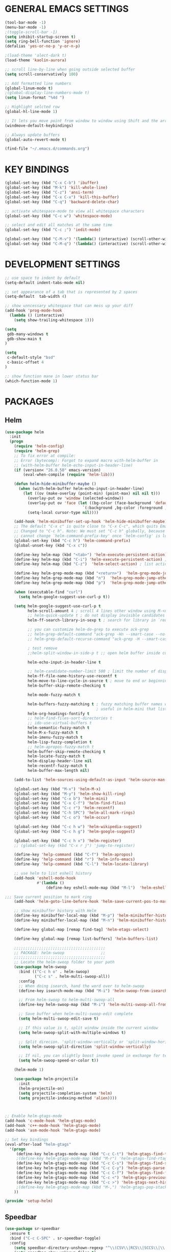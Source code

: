 * GENERAL EMACS SETTINGS
#+BEGIN_SRC emacs-lisp
(tool-bar-mode -1)
(menu-bar-mode -1)
;(toggle-scroll-bar -1)
(setq inhibit-startup-screen t)
(setq ring-bell-function 'ignore)
(defalias 'yes-or-no-p 'y-or-n-p)

;(load-theme 'alect-dark t)
(load-theme 'kaolin-aurora)

;; scroll line-by-line when going outside selected buffer
(setq scroll-conservatively 100)

;; Add formatted line numbers
(global-linum-mode t)
;(global-display-line-numbers-mode t)
(setq linum-format "%4d ")

;; Highlight selcted row
(global-hl-line-mode 1)

;; It lets you move point from window to window using Shift and the arrow keys. 
(windmove-default-keybindings)

;; Always update buffers
(global-auto-revert-mode t)

(find-file "~/.emacs.d/commands.org")

#+END_SRC

* KEY BINDINGS
#+BEGIN_SRC emacs-lisp
(global-set-key (kbd "C-x C-b") 'ibuffer)
(global-set-key (kbd "M-k") 'kill-whole-line)
(global-set-key (kbd "C-z") 'ansi-term)
(global-set-key (kbd "C-x C-x") 'kill-this-buffer)
(global-set-key (kbd "C-q") 'backward-delete-char)

;; activate whitespace-mode to view all whitespace characters
(global-set-key (kbd "C-c w") 'whitespace-mode)

;; select and edit all matches at the same time
(global-set-key (kbd "C-c ;") 'iedit-mode)

(global-set-key (kbd "C-M-v") '(lambda() (interactive) (scroll-other-window 5)))
(global-set-key (kbd "C-M-q") '(lambda() (interactive) (scroll-other-window -5)))

#+END_SRC

* DEVELOPMENT SETTINGS
#+BEGIN_SRC emacs-lisp
;; use space to indent by default
(setq-default indent-tabs-mode nil)

;; set appearance of a tab that is represented by 2 spaces
(setq-default  tab-width 4)

;; show unncessary whitespace that can mess up your diff
(add-hook 'prog-mode-hook
  (lambda () (interactive)
    (setq show-trailing-whitespace 1)))

(setq
 gdb-many-windows t
 gdb-show-main t
)

(setq
 c-default-style "bsd"
 c-basic-offset 4
)

;; show function mane in lower status bar
(which-function-mode 1)
#+END_SRC

* PACKAGES 
** Helm
#+BEGIN_SRC emacs-lisp
(use-package helm
  :init
  (progn
    (require 'helm-config)
    (require 'helm-grep)
    ;; To fix error at compile:
    ;; Error (bytecomp): Forgot to expand macro with-helm-buffer in
    ;; (with-helm-buffer helm-echo-input-in-header-line)
    (if (version< "26.0.50" emacs-version)
        (eval-when-compile (require 'helm-lib)))

    (defun helm-hide-minibuffer-maybe ()
      (when (with-helm-buffer helm-echo-input-in-header-line)
        (let ((ov (make-overlay (point-min) (point-max) nil nil t)))
          (overlay-put ov 'window (selected-window))
          (overlay-put ov 'face (let ((bg-color (face-background 'default nil)))
                                  `(:background ,bg-color :foreground ,bg-color)))
          (setq-local cursor-type nil))))

    (add-hook 'helm-minibuffer-set-up-hook 'helm-hide-minibuffer-maybe)
    ;; The default "C-x c" is quite close to "C-x C-c", which quits Emacs.
    ;; Changed to "C-c h". Note: We must set "C-c h" globally, because we
    ;; cannot change `helm-command-prefix-key' once `helm-config' is loaded.
    (global-set-key (kbd "C-c h") 'helm-command-prefix)
    (global-unset-key (kbd "C-x c"))

    (define-key helm-map (kbd "<tab>") 'helm-execute-persistent-action) ; rebihnd tab to do persistent action
    (define-key helm-map (kbd "C-i") 'helm-execute-persistent-action) ; make TAB works in terminal
    (define-key helm-map (kbd "C-z")  'helm-select-action) ; list actions using C-z

    (define-key helm-grep-mode-map (kbd "<return>")  'helm-grep-mode-jump-other-window)
    (define-key helm-grep-mode-map (kbd "n")  'helm-grep-mode-jump-other-window-forward)
    (define-key helm-grep-mode-map (kbd "p")  'helm-grep-mode-jump-other-window-backward)

    (when (executable-find "curl")
      (setq helm-google-suggest-use-curl-p t))

    (setq helm-google-suggest-use-curl-p t
          helm-scroll-amount 4 ; scroll 4 lines other window using M-<next>/M-<prior>
          ;; helm-quick-update t ; do not display invisible candidates
          helm-ff-search-library-in-sexp t ; search for library in `require' and `declare-function' sexp.

          ;; you can customize helm-do-grep to execute ack-grep
          ;; helm-grep-default-command "ack-grep -Hn --smart-case --no-group --no-color %e %p %f"
          ;; helm-grep-default-recurse-command "ack-grep -H --smart-case --no-group --no-color %e %p %f"

          ; test remove
          ;;helm-split-window-in-side-p t ;; open helm buffer inside current window, not occupy whole other window

          helm-echo-input-in-header-line t

          ;; helm-candidate-number-limit 500 ; limit the number of displayed canidates
          helm-ff-file-name-history-use-recentf t
          helm-move-to-line-cycle-in-source t ; move to end or beginning of source when reaching top or bottom of source.
          helm-buffer-skip-remote-checking t

          helm-mode-fuzzy-match t

          helm-buffers-fuzzy-matching t ; fuzzy matching buffer names when non-nil
                                        ; useful in helm-mini that lists buffers
          helm-org-headings-fontify t
          ;; helm-find-files-sort-directories t
          ;; ido-use-virtual-buffers t
          helm-semantic-fuzzy-match t
          helm-M-x-fuzzy-match t
          helm-imenu-fuzzy-match t
          helm-lisp-fuzzy-completion t
          ;; helm-apropos-fuzzy-match t
          helm-buffer-skip-remote-checking t
          helm-locate-fuzzy-match t
          helm-display-header-line nil
          helm-recentf-fuzzy-match t
          helm-buffer-max-length nil)

    (add-to-list 'helm-sources-using-default-as-input 'helm-source-man-pages)

    (global-set-key (kbd "M-x") 'helm-M-x)
    (global-set-key (kbd "M-y") 'helm-show-kill-ring)
    (global-set-key (kbd "C-x b") 'helm-mini)
    (global-set-key (kbd "C-x C-f") 'helm-find-files)
    (global-set-key (kbd "C-c r") 'helm-recentf)
    (global-set-key (kbd "C-h SPC") 'helm-all-mark-rings)
    (global-set-key (kbd "C-c o") 'helm-occur)

    (global-set-key (kbd "C-c h w") 'helm-wikipedia-suggest)
    (global-set-key (kbd "C-c h g") 'helm-google-suggest)

    (global-set-key (kbd "C-c h x") 'helm-register)
    ;; (global-set-key (kbd "C-x r j") 'jump-to-register)

    (define-key 'help-command (kbd "C-f") 'helm-apropos)
    (define-key 'help-command (kbd "r") 'helm-info-emacs)
    (define-key 'help-command (kbd "C-l") 'helm-locate-library)

    ;; use helm to list eshell history
    (add-hook 'eshell-mode-hook
              #'(lambda ()
                  (define-key eshell-mode-map (kbd "M-l")  'helm-eshell-history)))

;;; Save current position to mark ring
    (add-hook 'helm-goto-line-before-hook 'helm-save-current-pos-to-mark-ring)

    ;; show minibuffer history with Helm
    (define-key minibuffer-local-map (kbd "M-p") 'helm-minibuffer-history)
    (define-key minibuffer-local-map (kbd "M-n") 'helm-minibuffer-history)

    (define-key global-map [remap find-tag] 'helm-etags-select)

    (define-key global-map [remap list-buffers] 'helm-buffers-list)

    ;;;;;;;;;;;;;;;;;;;;;;;;;;;;;;;;;;;;;;;;
    ;; PACKAGE: helm-swoop                ;;
    ;;;;;;;;;;;;;;;;;;;;;;;;;;;;;;;;;;;;;;;;
    ;; Locate the helm-swoop folder to your path
    (use-package helm-swoop
      :bind (("C-c h o" . helm-swoop)
             ("C-c s" . helm-multi-swoop-all))
      :config
      ;; When doing isearch, hand the word over to helm-swoop
      (define-key isearch-mode-map (kbd "M-i") 'helm-swoop-from-isearch)

      ;; From helm-swoop to helm-multi-swoop-all
      (define-key helm-swoop-map (kbd "M-i") 'helm-multi-swoop-all-from-helm-swoop)

      ;; Save buffer when helm-multi-swoop-edit complete
      (setq helm-multi-swoop-edit-save t)

      ;; If this value is t, split window inside the current window
      (setq helm-swoop-split-with-multiple-windows t)

      ;; Split direcion. 'split-window-vertically or 'split-window-horizontally
      (setq helm-swoop-split-direction 'split-window-vertically)

      ;; If nil, you can slightly boost invoke speed in exchange for text color
      (setq helm-swoop-speed-or-color t))

    (helm-mode 1)

    (use-package helm-projectile
      :init
      (helm-projectile-on)
      (setq projectile-completion-system 'helm)
      (setq projectile-indexing-method 'alien))))



;; Enable helm-gtags-mode
(add-hook 'c-mode-hook 'helm-gtags-mode)
(add-hook 'c++-mode-hook 'helm-gtags-mode)
(add-hook 'asm-mode-hook 'helm-gtags-mode)

;; Set key bindings
(eval-after-load "helm-gtags"
  '(progn
     (define-key helm-gtags-mode-map (kbd "C-c C-t") 'helm-gtags-find-tag)
     ;(define-key helm-gtags-mode-map (kbd "M-r") 'helm-gtags-find-rtag)
     (define-key helm-gtags-mode-map (kbd "C-c C-s") 'helm-gtags-find-symbol)
     (define-key helm-gtags-mode-map (kbd "C-c C-y") 'helm-gtags-parse-file)
     (define-key helm-gtags-mode-map (kbd "C-c C-f") 'helm-gtags-find-files)
     (define-key helm-gtags-mode-map (kbd "C-c <") 'helm-gtags-previous-history) ; fix below
     (define-key helm-gtags-mode-map (kbd "C-c >") 'helm-gtags-next-history)
     ;(define-key helm-gtags-mode-map (kbd "M-,") 'helm-gtags-pop-stack)
    ))

(provide 'setup-helm)

#+END_SRC
** Speedbar
#+BEGIN_SRC emacs-lisp
(use-package sr-speedbar
  :ensure t
  :bind ("C-c C-SPC" . sr-speedbar-toggle)
  :config
    (setq speedbar-directory-unshown-regexp "^\\(CSV\\|RCS\\|SCCS\\|\\.\\.*$\\)\\'")
    (setq speedbar-show-unknown-files t)
    (setq speedbar-use-images nil)
    (setq sr-speedbar-right-side nil)
    (setq sr-speedbar-width-x 40))
#+END_SRC
   
** Avy
#+BEGIN_SRC emacs-lisp
(use-package avy
  :ensure t
  :bind ("C-j" . avy-goto-char-timer)
        ("M-g" . avy-goto-line))
#+END_SRC

** Hlinum
Highlights line number
#+BEGIN_SRC emacs-lisp
(use-package hlinum
  :ensure t
  :config 
    (hlinum-activate))
#+END_SRC

** Zygospore
#+BEGIN_SRC emacs-lisp
(use-package zygospore
  :ensure t
  :bind ("C-x 1" . zygospore-toggle-delete-other-windows)
        ("RET" .   newline-and-indent))
    

;;(use-package zygospore
;;  :bind (("C-x 1" . zygospore-toggle-delete-other-windows)
;;         ("RET" .   newline-and-indent))) ; automatically indent when press RET

#+END_SRC

** GGTAGS
#+BEGIN_SRC emacs-lisp
(require 'ggtags)

(ggtags-mode 1)
(add-hook 'c-mode-common-hook
          (lambda ()
            (when (derived-mode-p 'c-mode 'c++-mode 'java-mode 'asm-mode)
              (ggtags-mode 1))))

(dolist (map (list ggtags-mode-map))
  ;(define-key map (kbd "C-c g s") 'ggtags-find-other-symbol)
  (define-key map (kbd "C-c g h") 'ggtags-view-tag-history)
  (define-key map (kbd "C-c C-g") 'ggtags-grep)
  ;(define-key map (kbd "C-c C-s") 'ggtags-find-other-symbbol)
  ;(define-key map (kbd "C-c C-t") 'ggtags-find-tag-dwim)

  ;(define-key map (kbd "C-c g r") 'ggtags-find-reference)
  ;(define-key map (kbd "C-c g f") 'ggtags-find-file)
  ;(define-key map (kbd "C-c g c") 'ggtags-create-tags)
  ;(define-key map (kbd "C-c g u") 'ggtags-update-tags)
  ;(define-key map (kbd "C-c g a") 'helm-gtags-tags-in-this-function)
  (define-key map (kbd "M-.") 'ggtags-find-tag-dwim)
  (define-key map (kbd "M-,") 'pop-tag-mark)
  ;; (define-key map (kbd "") 'ggtags-prev-mark)
  ;; (define-key map (kbd "") 'ggtags-next-mark)
  )

(provide 'setup-ggtags)
#+END_SRC
** Projectile
#+BEGIN_SRC emacs-lisp
(require 'format-spec)
(require 'projectile)
(setq projectile-require-project-root nil)
(setq projectile-enable-caching t)
(setq projectile-globally-ignored-file-suffixes
      (append '(
                "ninja"
                "elf"
                )
              projectile-globally-ignored-file-suffixes))
(setq projectile-globally-ignored-files
      (append '(
                ;"GTAGS"
                ;"GRTAGS"
                ;"GPATH"
                )
              projectile-globally-ignored-files))

(projectile-global-mode)
#+END_SRC
** RTAGS
#+BEGIN_SRC emace-lisp
;; ensure that we use only rtags checking
;; https://github.com/Andersbakken/rtags#optional-1
(defun setup-flycheck-rtags ()
  (interactive)
  (flycheck-select-checker 'rtags)
  ;; RTags creates more accurate overlays.
  (setq-local flycheck-highlighting-mode nil)
  (setq-local flycheck-check-syntax-automatically nil))

;; only run this if rtags is installed
(when (require 'rtags nil :noerror)
  ;; make sure you have company-mode installed
  (require 'company)

  ;; disable prelude's use of C-c r, as this is the rtags keyboard prefix
  ;(define-key prelude-mode-map (kbd "C-c r") nil)
  ;; install standard rtags keybindings. Do M-. on the symbol below to
  ;; jump to definition and see the keybindings.
  (rtags-enable-standard-keybindings)

  (setq rtags-display-result-backend 'helm)
  ;; comment this out if you don't have or don't use helm
  (setq rtags-use-helm t)
  ;; company completion setup
  (setq rtags-autostart-diagnostics t)
  (rtags-diagnostics)
  (setq rtags-completions-enabled t)
  (push 'company-rtags company-backends)
  (global-company-mode)
  (define-key c-mode-base-map (kbd "<C-tab>") (function company-complete))
  (define-key c-mode-base-map (kbd "M-.") (function rtags-find-symbol-at-point))
  (define-key c-mode-base-map (kbd "M-,") (function rtags-find-references-at-point))
  (define-key c-mode-base-map (kbd "M-[") (function rtags-location-stack-back))
  (define-key c-mode-base-map (kbd "M-]") (function rtags-location-stack-forward))
  (define-key c-mode-base-map (kbd "C-c C-f") (function rtags-find-file))
  
  ;; use rtags flycheck mode -- clang warnings shown inline
  (require 'flycheck-rtags)
  ;; c-mode-common-hook is also called by c++-mode
  (add-hook 'c-mode-common-hook #'setup-flycheck-rtags))
#+END_SRC
* FUNCTIONS
** Duplicate line
#+BEGIN_SRC emacs-lisp
(defun duplicate-line()
  (interactive)
  (move-beginning-of-line 1)
  (kill-line)
  (yank)
  (open-line 1)
  (next-line 1)
  (yank)
  )
(global-set-key (kbd "C-c d") 'duplicate-line)
#+END_SRC

** Split Buffer Vertically/Horizontally and move
#+BEGIN_SRC emacs-lisp
(defun split-and-follow-horizontally()
  (interactive)
  (split-window-below)
  (balance-windows)
  (other-window 1))
(global-set-key (kbd "C-x 2") 'split-and-follow-horizontally)

(defun split-and-follow-vertically()
  (interactive)
  (split-window-right)
  (balance-windows)
  (other-window 1))
(global-set-key (kbd "C-x 3") 'split-and-follow-vertically)
#+END_SRC

** Comment/Uncomment line
#+BEGIN_SRC emacs-lisp
(defun comment-or-uncomment-region-or-line ()
    "Comments or uncomments the region or the current line if there's no active region."
    (interactive)
    (let (beg end)
        (if (region-active-p)
            (setq beg (region-beginning) end (region-end))
            (setq beg (line-beginning-position) end (line-end-position)))
        (comment-or-uncomment-region beg end)
        (next-line)))
(global-set-key (kbd "C-;") 'comment-or-uncomment-region-or-line)
#+END_SRC

** Open respective Src/Hdr file
#+BEGIN_SRC emacs-lisp
(defun open-this-hdr-src()
  "Open this files header or source file."
  (interactive)
  (setq target_filename (shell-command-to-string (format "python3 ~/.emacs.d/scripts/getSrcHdr.py %s" buffer-file-name)))
  (if (> (length target_filename) 0)
    (if (file-exists-p target_filename)
      (progn  
        (message "found >>> %s" target_filename)
        (find-file target_filename)))
    (message "open-this-hdr-src - not valid file extention.")))
(global-set-key (kbd "C-c C-j") 'open-this-hdr-src)
#+END_SRC
 












